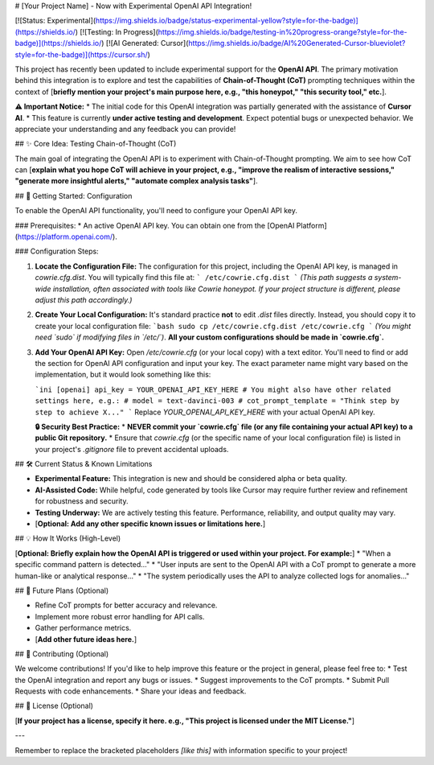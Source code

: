 # [Your Project Name] - Now with Experimental OpenAI API Integration!

[![Status: Experimental](https://img.shields.io/badge/status-experimental-yellow?style=for-the-badge)](https://shields.io/)
[![Testing: In Progress](https://img.shields.io/badge/testing-in%20progress-orange?style=for-the-badge)](https://shields.io/)
[![AI Generated: Cursor](https://img.shields.io/badge/AI%20Generated-Cursor-blueviolet?style=for-the-badge)](https://cursor.sh/)

This project has recently been updated to include experimental support for the **OpenAI API**. The primary motivation behind this integration is to explore and test the capabilities of **Chain-of-Thought (CoT)** prompting techniques within the context of [**briefly mention your project's main purpose here, e.g., "this honeypot," "this security tool," etc.**].

**⚠️ Important Notice:**
* The initial code for this OpenAI integration was partially generated with the assistance of **Cursor AI**.
* This feature is currently **under active testing and development**. Expect potential bugs or unexpected behavior. We appreciate your understanding and any feedback you can provide!

## ✨ Core Idea: Testing Chain-of-Thought (CoT)

The main goal of integrating the OpenAI API is to experiment with Chain-of-Thought prompting. We aim to see how CoT can [**explain what you hope CoT will achieve in your project, e.g., "improve the realism of interactive sessions," "generate more insightful alerts," "automate complex analysis tasks"**].

## 🚀 Getting Started: Configuration

To enable the OpenAI API functionality, you'll need to configure your OpenAI API key.

### Prerequisites:
* An active OpenAI API key. You can obtain one from the [OpenAI Platform](https://platform.openai.com/).

### Configuration Steps:

1.  **Locate the Configuration File:**
    The configuration for this project, including the OpenAI API key, is managed in `cowrie.cfg.dist`. You will typically find this file at:
    ```
    /etc/cowrie.cfg.dist
    ```
    *(This path suggests a system-wide installation, often associated with tools like Cowrie honeypot. If your project structure is different, please adjust this path accordingly.)*

2.  **Create Your Local Configuration:**
    It's standard practice **not** to edit `.dist` files directly. Instead, you should copy it to create your local configuration file:
    ```bash
    sudo cp /etc/cowrie.cfg.dist /etc/cowrie.cfg
    ```
    *(You might need `sudo` if modifying files in `/etc/`)*.
    **All your custom configurations should be made in `cowrie.cfg`.**

3.  **Add Your OpenAI API Key:**
    Open `/etc/cowrie.cfg` (or your local copy) with a text editor. You'll need to find or add the section for OpenAI API configuration and input your key. The exact parameter name might vary based on the implementation, but it would look something like this:

    ```ini
    [openai]
    api_key = YOUR_OPENAI_API_KEY_HERE
    # You might also have other related settings here, e.g.:
    # model = text-davinci-003
    # cot_prompt_template = "Think step by step to achieve X..."
    ```
    Replace `YOUR_OPENAI_API_KEY_HERE` with your actual OpenAI API key.

    **🔒 Security Best Practice:**
    * **NEVER commit your `cowrie.cfg` file (or any file containing your actual API key) to a public Git repository.**
    * Ensure that `cowrie.cfg` (or the specific name of your local configuration file) is listed in your project's `.gitignore` file to prevent accidental uploads.

## 🛠️ Current Status & Known Limitations

* **Experimental Feature:** This integration is new and should be considered alpha or beta quality.
* **AI-Assisted Code:** While helpful, code generated by tools like Cursor may require further review and refinement for robustness and security.
* **Testing Underway:** We are actively testing this feature. Performance, reliability, and output quality may vary.
* [**Optional: Add any other specific known issues or limitations here.**]

## 💡 How It Works (High-Level)

[**Optional: Briefly explain how the OpenAI API is triggered or used within your project. For example:**]
* "When a specific command pattern is detected..."
* "User inputs are sent to the OpenAI API with a CoT prompt to generate a more human-like or analytical response..."
* "The system periodically uses the API to analyze collected logs for anomalies..."

## 🔮 Future Plans (Optional)

* Refine CoT prompts for better accuracy and relevance.
* Implement more robust error handling for API calls.
* Gather performance metrics.
* [**Add other future ideas here.**]

## 🤝 Contributing (Optional)

We welcome contributions! If you'd like to help improve this feature or the project in general, please feel free to:
* Test the OpenAI integration and report any bugs or issues.
* Suggest improvements to the CoT prompts.
* Submit Pull Requests with code enhancements.
* Share your ideas and feedback.

## 📜 License (Optional)

[**If your project has a license, specify it here. e.g., "This project is licensed under the MIT License."**]

---

Remember to replace the bracketed placeholders `[like this]` with information specific to your project!
